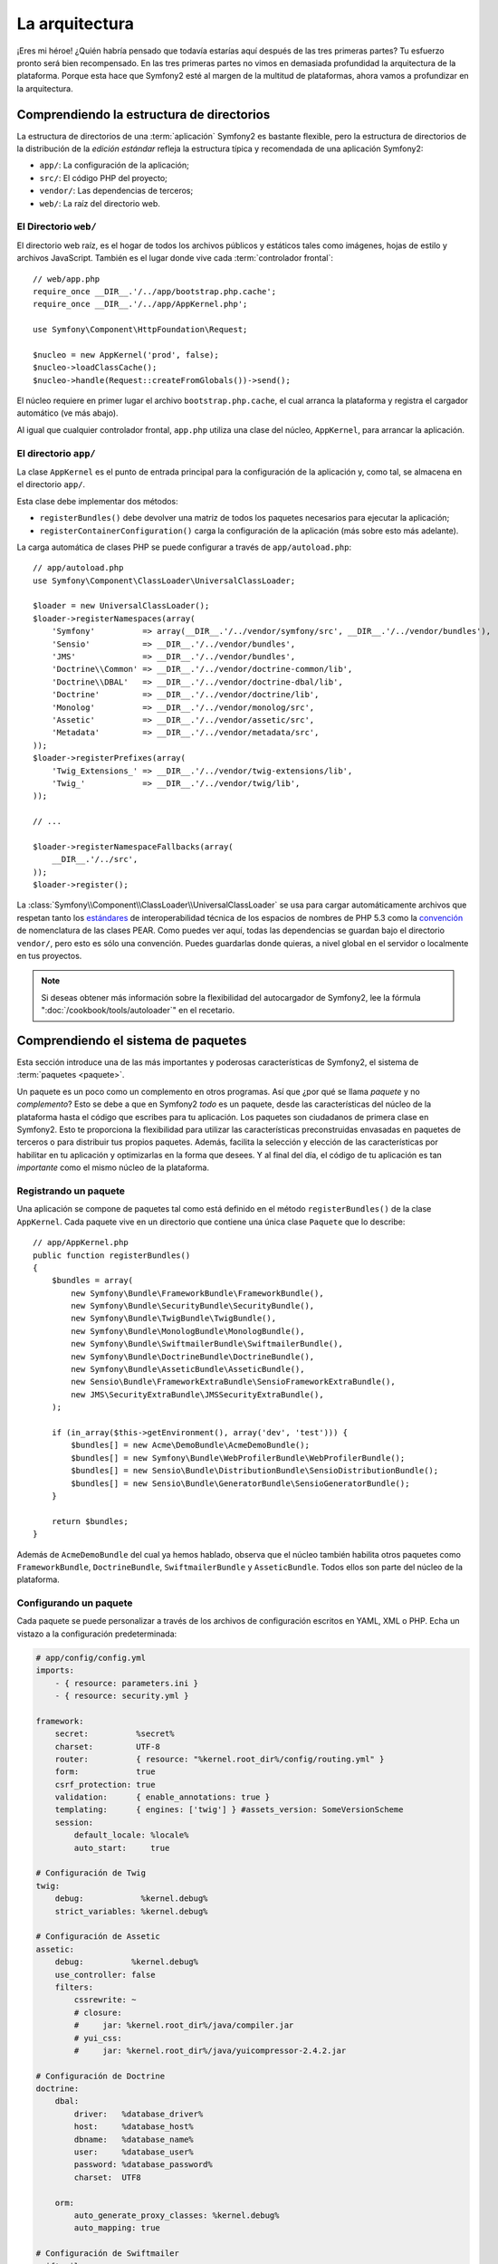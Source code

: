 La arquitectura
===============

¡Eres mi héroe! ¿Quién habría pensado que todavía estarías aquí después de las tres primeras partes? Tu esfuerzo ​​pronto será bien recompensado. En las tres primeras partes no vimos en demasiada profundidad la arquitectura de la
plataforma. Porque esta hace que Symfony2 esté al margen de la multitud de plataformas, ahora vamos a
profundizar en la arquitectura.

Comprendiendo la estructura de directorios
------------------------------------------

La estructura de directorios de una :term:`aplicación` Symfony2 es bastante flexible, pero la estructura de directorios de la distribución de la *edición estándar* refleja la estructura típica y recomendada de una aplicación Symfony2:

* ``app/``:    La configuración de la aplicación;
* ``src/``:    El código PHP del proyecto;
* ``vendor/``: Las dependencias de terceros;
* ``web/``:    La raíz del directorio web.

El Directorio ``web/``
~~~~~~~~~~~~~~~~~~~~~~

El directorio web raíz, es el hogar de todos los archivos públicos y estáticos tales como imágenes, hojas de estilo y archivos JavaScript. También es el lugar donde vive cada :term:`controlador frontal`::

    // web/app.php
    require_once __DIR__.'/../app/bootstrap.php.cache';
    require_once __DIR__.'/../app/AppKernel.php';

    use Symfony\Component\HttpFoundation\Request;

    $nucleo = new AppKernel('prod', false);
    $nucleo->loadClassCache();
    $nucleo->handle(Request::createFromGlobals())->send();

El núcleo requiere en primer lugar el archivo ``bootstrap.php.cache``, el cual arranca la plataforma y registra el cargador automático (ve más abajo).

Al igual que cualquier controlador frontal, ``app.php`` utiliza una clase del núcleo, ``AppKernel``, para arrancar la aplicación.

.. _the-app-dir:

El directorio ``app/``
~~~~~~~~~~~~~~~~~~~~~~

La clase ``AppKernel`` es el punto de entrada principal para la configuración de la aplicación y, como tal, se almacena en el directorio ``app/``.

Esta clase debe implementar dos métodos:

* ``registerBundles()`` debe devolver una matriz de todos los paquetes necesarios para ejecutar la aplicación;

* ``registerContainerConfiguration()`` carga la configuración de la aplicación (más sobre esto más adelante).

La carga automática de clases PHP se puede configurar a través de ``app/autoload.php``::

    // app/autoload.php
    use Symfony\Component\ClassLoader\UniversalClassLoader;

    $loader = new UniversalClassLoader();
    $loader->registerNamespaces(array(
        'Symfony'          => array(__DIR__.'/../vendor/symfony/src', __DIR__.'/../vendor/bundles'),
        'Sensio'           => __DIR__.'/../vendor/bundles',
        'JMS'              => __DIR__.'/../vendor/bundles',
        'Doctrine\\Common' => __DIR__.'/../vendor/doctrine-common/lib',
        'Doctrine\\DBAL'   => __DIR__.'/../vendor/doctrine-dbal/lib',
        'Doctrine'         => __DIR__.'/../vendor/doctrine/lib',
        'Monolog'          => __DIR__.'/../vendor/monolog/src',
        'Assetic'          => __DIR__.'/../vendor/assetic/src',
        'Metadata'         => __DIR__.'/../vendor/metadata/src',
    ));
    $loader->registerPrefixes(array(
        'Twig_Extensions_' => __DIR__.'/../vendor/twig-extensions/lib',
        'Twig_'            => __DIR__.'/../vendor/twig/lib',
    ));

    // ...

    $loader->registerNamespaceFallbacks(array(
        __DIR__.'/../src',
    ));
    $loader->register();

La :class:`Symfony\\Component\\ClassLoader\\UniversalClassLoader` se usa para cargar automáticamente archivos que respetan tanto los `estándares`_ de interoperabilidad técnica de los espacios de nombres de PHP 5.3 como la `convención`_ de nomenclatura de las clases PEAR. Como puedes ver aquí, todas las dependencias se guardan bajo el directorio ``vendor/``, pero esto es sólo una convención. Puedes guardarlas donde quieras, a nivel global en el servidor o localmente en tus proyectos.

.. note::

    Si deseas obtener más información sobre la flexibilidad del autocargador de Symfony2, lee la fórmula ":doc:`/cookbook/tools/autoloader`" en el recetario.

Comprendiendo el sistema de paquetes
------------------------------------

Esta sección introduce una de las más importantes y poderosas características de Symfony2, el sistema de :term:`paquetes <paquete>`.

Un paquete es un poco como un complemento en otros programas. Así que ¿por qué se llama *paquete* y no *complemento*? Esto se debe a que en Symfony2 *todo* es un paquete, desde las características del núcleo de la plataforma hasta el código que escribes para tu aplicación. Los paquetes son ciudadanos de primera clase en Symfony2. Esto te proporciona la flexibilidad para utilizar las características preconstruidas envasadas en paquetes de terceros o para distribuir tus propios paquetes. Además, facilita la selección y elección de las características por habilitar en tu aplicación y optimizarlas en la forma que desees.
Y al final del día, el código de tu aplicación es tan *importante* como el mismo núcleo de la plataforma.

Registrando un paquete
~~~~~~~~~~~~~~~~~~~~~~

Una aplicación se compone de paquetes tal como está definido en el método ``registerBundles()`` de la clase ``AppKernel``. Cada paquete vive en un directorio que contiene una única clase ``Paquete`` que lo describe::

    // app/AppKernel.php
    public function registerBundles()
    {
        $bundles = array(
            new Symfony\Bundle\FrameworkBundle\FrameworkBundle(),
            new Symfony\Bundle\SecurityBundle\SecurityBundle(),
            new Symfony\Bundle\TwigBundle\TwigBundle(),
            new Symfony\Bundle\MonologBundle\MonologBundle(),
            new Symfony\Bundle\SwiftmailerBundle\SwiftmailerBundle(),
            new Symfony\Bundle\DoctrineBundle\DoctrineBundle(),
            new Symfony\Bundle\AsseticBundle\AsseticBundle(),
            new Sensio\Bundle\FrameworkExtraBundle\SensioFrameworkExtraBundle(),
            new JMS\SecurityExtraBundle\JMSSecurityExtraBundle(),
        );

        if (in_array($this->getEnvironment(), array('dev', 'test'))) {
            $bundles[] = new Acme\DemoBundle\AcmeDemoBundle();
            $bundles[] = new Symfony\Bundle\WebProfilerBundle\WebProfilerBundle();
            $bundles[] = new Sensio\Bundle\DistributionBundle\SensioDistributionBundle();
            $bundles[] = new Sensio\Bundle\GeneratorBundle\SensioGeneratorBundle();
        }

        return $bundles;
    }

Además de ``AcmeDemoBundle`` del cual ya hemos hablado, observa que el núcleo también habilita otros paquetes como ``FrameworkBundle``, ``DoctrineBundle``, ``SwiftmailerBundle`` y ``AsseticBundle``.
Todos ellos son parte del núcleo de la plataforma.

Configurando un paquete
~~~~~~~~~~~~~~~~~~~~~~~

Cada paquete se puede personalizar a través de los archivos de configuración escritos en YAML, XML o PHP. Echa un vistazo a la configuración predeterminada:

.. code-block:: yaml

    # app/config/config.yml
    imports:
        - { resource: parameters.ini }
        - { resource: security.yml }

    framework:
        secret:          %secret%
        charset:         UTF-8
        router:          { resource: "%kernel.root_dir%/config/routing.yml" }
        form:            true
        csrf_protection: true
        validation:      { enable_annotations: true }
        templating:      { engines: ['twig'] } #assets_version: SomeVersionScheme
        session:
            default_locale: %locale%
            auto_start:     true

    # Configuración de Twig
    twig:
        debug:            %kernel.debug%
        strict_variables: %kernel.debug%

    # Configuración de Assetic
    assetic:
        debug:          %kernel.debug%
        use_controller: false
        filters:
            cssrewrite: ~
            # closure:
            #     jar: %kernel.root_dir%/java/compiler.jar
            # yui_css:
            #     jar: %kernel.root_dir%/java/yuicompressor-2.4.2.jar

    # Configuración de Doctrine
    doctrine:
        dbal:
            driver:   %database_driver%
            host:     %database_host%
            dbname:   %database_name%
            user:     %database_user%
            password: %database_password%
            charset:  UTF8

        orm:
            auto_generate_proxy_classes: %kernel.debug%
            auto_mapping: true

    # Configuración de Swiftmailer
    swiftmailer:
        transport: %mailer_transport%
        host:      %mailer_host%
        username:  %mailer_user%
        password:  %mailer_password%

    jms_security_extra:
        secure_controllers:  true
        secure_all_services: false

Cada entrada como ``framework`` define la configuración de un paquete específico.
Por ejemplo, ``framework`` configura el ``FrameworkBundle`` mientras que ``swiftmailer`` configura el ``SwiftmailerBundle``.

Cada :term:`entorno` puede reemplazar la configuración predeterminada proporcionando un archivo de configuración específico. Por ejemplo, el entorno ``dev`` carga el archivo ``config_dev.yml``, el cual carga la configuración principal (es decir, ``config.yml``) y luego la modifica agregando algunas herramientas de depuración:

.. code-block:: yaml

    # app/config/config_dev.yml
    imports:
        - { resource: config.yml }

    framework:
        router:   { resource: "%kernel.root_dir%/config/routing_dev.yml" }
        profiler: { only_exceptions: false }

    web_profiler:
        toolbar: true
        intercept_redirects: false

    monolog:
        handlers:
            main:
                type:  stream
                path:  %kernel.logs_dir%/%kernel.environment%.log
                level: debug
            firephp:
                type:  firephp
                level: info

    assetic:
        use_controller: true

Extendiendo un paquete
~~~~~~~~~~~~~~~~~~~~~~

Además de ser una buena manera de organizar y configurar tu código, un paquete puede extender otro paquete. La herencia de paquetes te permite sustituir cualquier paquete existente con el fin de personalizar sus controladores, plantillas, o cualquiera de sus archivos.
Aquí es donde son útiles los nombres lógicos (por ejemplo, ``@AcmeDemoBundle/Controller/SecuredController.php``): estos abstraen en dónde se almacena el recurso.

Nombres lógicos de archivo
..........................

Cuando quieras hacer referencia a un archivo de un paquete, utiliza esta notación: ``@NOMBRE_PAQUETE/ruta/al/archivo``; Symfony2 resolverá ``@NOMBRE_PAQUETE`` a la ruta real del paquete. Por ejemplo, la ruta lógica ``@AcmeDemoBundle/Controller/DemoController.php`` se convierte en ``src/Acme/DemoBundle/Controller/DemoController.php``, ya que Symfony conoce la ubicación del ``AcmeDemoBundle`` .

Nombres lógicos de Controlador
..............................

Para los controladores, necesitas hacer referencia a los nombres de método usando el formato ``NOMBRE_PAQUETE:NOMBRE_CONTROLADOR:NOMBRE_ACCIÓN``. Por ejemplo, ``AcmeDemoBundle:Bienvenida:index`` representa al método ``indexAction`` de la clase ``Acme\DemoBundle\Controller\BienvenidaController``.

Nombres lógicos de plantilla
............................

Para las plantillas, el nombre lógico ``AcmeDemoBundle:Bienvenida:index.html.twig`` se convierte en la ruta del archivo ``src/Acme/DemoBundle/Resources/views/Bienvenida/index.html.twig``.
Incluso las plantillas son más interesantes cuando te das cuenta que no es necesario almacenarlas en el sistema de archivos. Puedes guardarlas fácilmente en una tabla de la base de datos, por ejemplo.

Extendiendo paquetes
....................

Si sigues estas convenciones, entonces puedes utilizar :doc:`herencia de paquetes </cookbook/bundles/inheritance>` para "redefinir" archivos, controladores o plantillas. Por ejemplo, si un nuevo paquete llamado ``AcmeNuevoBundle`` extiende el ``AcmeDemoBundle``, entonces Symfony primero intenta cargar el controlador ``AcmeDemoBundle:Bienvenida:index`` de ``AcmeNuevoBundle``, y luego ve dentro de ``AcmeDemoBundle``.

¿Entiendes ahora por qué Symfony2 es tan flexible? Comparte tus paquetes entre aplicaciones, guárdalas local o globalmente, tú eliges.

.. _using-vendors:

Usando vendors
--------------

Lo más probable es que tu aplicación dependerá de bibliotecas de terceros. Estas se deberían guardar en el directorio ``vendor/``. Este directorio ya contiene las bibliotecas Symfony2, la biblioteca SwiftMailer, el ORM de Doctrine, el sistema de plantillas Twig y algunas otras bibliotecas y paquetes de terceros.

Comprendiendo la caché y los registros
--------------------------------------

Symfony2 probablemente es una de las plataformas más rápidas hoy día. Pero ¿cómo puede ser tan rápida si analiza e interpreta decenas de archivos YAML y XML por cada petición? La velocidad, en parte, se debe a su sistema de caché. La configuración de la aplicación sólo se analiza en la primer petición y luego se compila hasta código PHP simple y se guarda en el directorio ``app/cache/``. En el entorno de desarrollo, Symfony2 es lo suficientemente inteligente como para vaciar la caché cuando se cambia un archivo. Pero en el entorno de producción, es tu responsabilidad borrar la caché cuando se actualiza o cambia tu código o configuración.

Al desarrollar una aplicación web, las cosas pueden salir mal de muchas formas. Los archivos de registro en el directorio ``app/logs/`` dicen todo acerca de las peticiones y ayudan a solucionar rápidamente el problema.

Usando la interfaz de línea de ordenes
--------------------------------------

Cada aplicación incluye una herramienta de interfaz de línea de ordenes (``app/console``) que te ayuda a mantener la aplicación. Esta proporciona ordenes que aumentan tu productividad automatizando tediosas y repetitivas tareas.

Ejecútalo sin argumentos para obtener más información sobre sus posibilidades:

.. code-block:: bash

    php app/console

La opción ``--help`` te ayuda a descubrir el uso de una orden:

.. code-block:: bash

    php app/console router:debug --help

Consideraciones finales
-----------------------

Llámame loco, pero después de leer esta parte, debes sentirte cómodo moviendo cosas y haciendo que Symfony2 trabaje por ti. Todo en Symfony2 está diseñado para allanar tu camino. Por lo tanto, no dudes en renombrar y mover directorios como mejor te parezca.

Y eso es todo para el inicio rápido. Desde probar hasta enviar mensajes de correo electrónico, todavía tienes que aprender mucho para convertirte en gurú de Symfony2. ¿Listo para zambullirte en estos temas ahora? No busques más - revisa el :doc:`/book/index` oficial y elije cualquier tema que desees.

.. _estándares: http://groups.google.com/group/php-standards/web/psr-0-final-proposal
.. _convención: http://pear.php.net/manual/en/standards.naming.php
